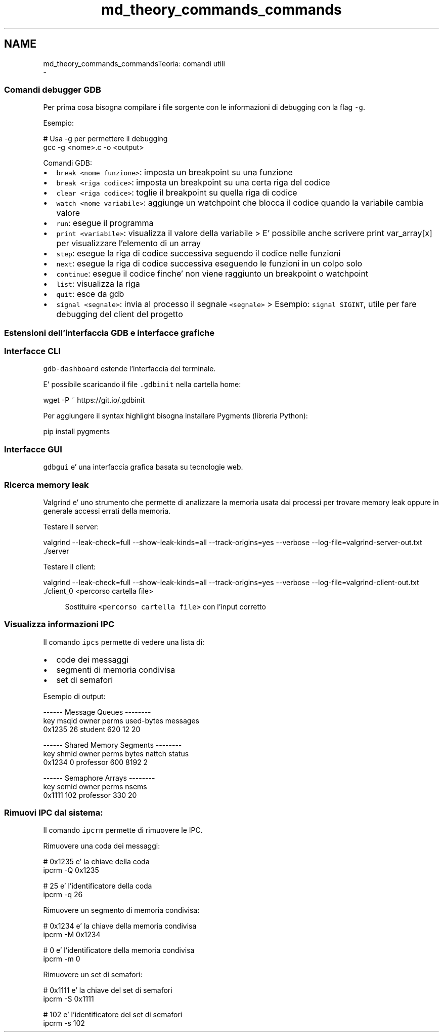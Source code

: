 .TH "md_theory_commands_commands" 3 "Sab 23 Apr 2022" "Version 0.0.1" "SYSTEM_CALL" \" -*- nroff -*-
.ad l
.nh
.SH NAME
md_theory_commands_commandsTeoria: comandi utili 
 \- 
.SS "Comandi debugger GDB"
.PP
Per prima cosa bisogna compilare i file sorgente con le informazioni di debugging con la flag \fC-g\fP\&.
.PP
Esempio: 
.PP
.nf
# Usa -g per permettere il debugging
gcc -g <nome>\&.c -o <output>

.fi
.PP
.PP
Comandi GDB:
.IP "\(bu" 2
\fCbreak <nome funzione>\fP: imposta un breakpoint su una funzione
.IP "\(bu" 2
\fCbreak <riga codice>\fP: imposta un breakpoint su una certa riga del codice
.IP "\(bu" 2
\fCclear <riga codice>\fP: toglie il breakpoint su quella riga di codice
.IP "\(bu" 2
\fCwatch <nome variabile>\fP: aggiunge un watchpoint che blocca il codice quando la variabile cambia valore
.IP "\(bu" 2
\fCrun\fP: esegue il programma
.IP "\(bu" 2
\fCprint <variabile>\fP: visualizza il valore della variabile > E' possibile anche scrivere print var_array[x] per visualizzare l'elemento di un array
.IP "\(bu" 2
\fCstep\fP: esegue la riga di codice successiva seguendo il codice nelle funzioni
.IP "\(bu" 2
\fCnext\fP: esegue la riga di codice successiva eseguendo le funzioni in un colpo solo
.IP "\(bu" 2
\fCcontinue\fP: esegue il codice finche' non viene raggiunto un breakpoint o watchpoint
.IP "\(bu" 2
\fClist\fP: visualizza la riga
.IP "\(bu" 2
\fCquit\fP: esce da gdb
.IP "\(bu" 2
\fCsignal <segnale>\fP: invia al processo il segnale \fC<segnale>\fP > Esempio: \fCsignal SIGINT\fP, utile per fare debugging del client del progetto
.PP
.PP
.SS "Estensioni dell'interfaccia GDB e interfacce grafiche"
.PP
.SS "Interfacce CLI"
.PP
\fCgdb-dashboard\fP estende l'interfaccia del terminale\&.
.PP
.PP
E' possibile scaricando il file \fC\&.gdbinit\fP nella cartella home: 
.PP
.nf
wget -P ~ https://git\&.io/\&.gdbinit

.fi
.PP
.PP
Per aggiungere il syntax highlight bisogna installare Pygments (libreria Python): 
.PP
.nf
pip install pygments

.fi
.PP
.PP
.SS "Interfacce GUI"
.PP
\fCgdbgui\fP e' una interfaccia grafica basata su tecnologie web\&.
.PP
.PP
.SS "Ricerca memory leak"
.PP
Valgrind e' uno strumento che permette di analizzare la memoria usata dai processi per trovare memory leak oppure in generale accessi errati della memoria\&.
.PP
Testare il server: 
.PP
.nf
valgrind --leak-check=full \
    --show-leak-kinds=all \
    --track-origins=yes \
    --verbose \
    --log-file=valgrind-server-out\&.txt \
    \&./server

.fi
.PP
.PP
Testare il client: 
.PP
.nf
valgrind --leak-check=full \
    --show-leak-kinds=all \
    --track-origins=yes \
    --verbose \
    --log-file=valgrind-client-out\&.txt \
    \&./client_0 <percorso cartella file>

.fi
.PP
 
.PP
.RS 4
Sostituire \fC<percorso cartella file>\fP con l'input corretto 
.RE
.PP
.PP
.SS "Visualizza informazioni IPC"
.PP
Il comando \fCipcs\fP permette di vedere una lista di:
.IP "\(bu" 2
code dei messaggi
.IP "\(bu" 2
segmenti di memoria condivisa
.IP "\(bu" 2
set di semafori
.PP
.PP
Esempio di output: 
.PP
.nf
------ Message Queues --------
key     msqid  owner    perms  used-bytes  messages
0x1235  26     student  620    12          20

------ Shared Memory Segments --------
key     shmid  owner      perms  bytes  nattch  status
0x1234  0      professor  600    8192   2

------ Semaphore Arrays --------
key     semid  owner      perms  nsems
0x1111  102    professor  330    20

.fi
.PP
.PP
.SS "Rimuovi IPC dal sistema:"
.PP
Il comando \fCipcrm\fP permette di rimuovere le IPC\&.
.PP
Rimuovere una coda dei messaggi: 
.PP
.nf
# 0x1235 e' la chiave della coda
ipcrm -Q 0x1235

# 25 e' l'identificatore della coda
ipcrm -q 26

.fi
.PP
.PP
Rimuovere un segmento di memoria condivisa: 
.PP
.nf
# 0x1234 e' la chiave della memoria condivisa
ipcrm -M 0x1234

# 0 e' l'identificatore della memoria condivisa
ipcrm -m 0

.fi
.PP
.PP
Rimuovere un set di semafori: 
.PP
.nf
# 0x1111 e' la chiave del set di semafori
ipcrm -S 0x1111

# 102 e' l'identificatore del set di semafori
ipcrm -s 102

.fi
.PP
 
